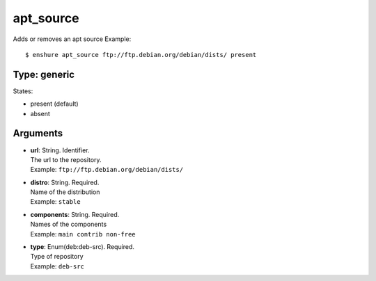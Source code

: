apt_source
==========

Adds or removes an apt source
Example::

  $ enshure apt_source ftp://ftp.debian.org/debian/dists/ present

Type: generic
-------------

States:

* present (default)
* absent

Arguments
---------

* | **url**: String. Identifier.
  | The url to the repository.
  | Example: ``ftp://ftp.debian.org/debian/dists/``
* | **distro**: String. Required.
  | Name of the distribution
  | Example: ``stable``
* | **components**: String. Required.
  | Names of the components
  | Example: ``main contrib non-free``
* | **type**: Enum(deb:deb-src). Required.
  | Type of repository
  | Example: ``deb-src``
